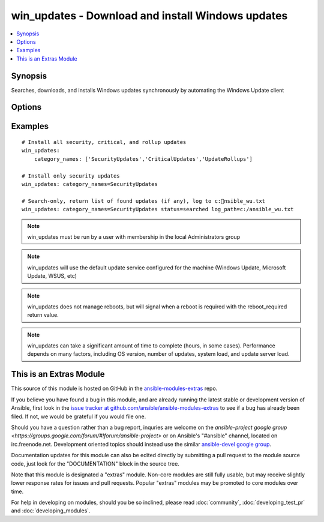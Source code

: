 .. _win_updates:


win_updates - Download and install Windows updates
++++++++++++++++++++++++++++++++++++++++++++++++++

.. contents::
   :local:
   :depth: 1



Synopsis
--------

.. versionadded:: 2.0

Searches, downloads, and installs Windows updates synchronously by automating the Windows Update client

Options
-------

.. raw:: html

    <table border=1 cellpadding=4>
    <tr>
    <th class="head">parameter</th>
    <th class="head">required</th>
    <th class="head">default</th>
    <th class="head">choices</th>
    <th class="head">comments</th>
    </tr>
            <tr>
    <td>category_names</td>
    <td>no</td>
    <td>['CriticalUpdates', 'SecurityUpdates', 'UpdateRollups']</td>
        <td><ul><li>Application</li><li>Connectors</li><li>CriticalUpdates</li><li>DefinitionUpdates</li><li>DeveloperKits</li><li>FeaturePacks</li><li>Guidance</li><li>SecurityUpdates</li><li>ServicePacks</li><li>Tools</li><li>UpdateRollups</li><li>Updates</li></ul></td>
        <td>A scalar or list of categories to install updates from</td>
    </tr>
            <tr>
    <td>log_path</td>
    <td>no</td>
    <td></td>
        <td><ul></ul></td>
        <td>If set, win_updates will append update progress to the specified file. The directory must already exist.</td>
    </tr>
            <tr>
    <td>state</td>
    <td>no</td>
    <td>installed</td>
        <td><ul><li>installed</li><li>searched</li></ul></td>
        <td>Controls whether found updates are returned as a list or actually installed.This module also supports Ansible check mode, which has the same effect as setting state=searched</td>
    </tr>
        </table>


Examples
--------

.. raw:: html

    <br/>


::

        # Install all security, critical, and rollup updates
        win_updates:
            category_names: ['SecurityUpdates','CriticalUpdates','UpdateRollups']
    
        # Install only security updates
        win_updates: category_names=SecurityUpdates
    
        # Search-only, return list of found updates (if any), log to c:nsible_wu.txt
        win_updates: category_names=SecurityUpdates status=searched log_path=c:/ansible_wu.txt

.. note:: win_updates must be run by a user with membership in the local Administrators group
.. note:: win_updates will use the default update service configured for the machine (Windows Update, Microsoft Update, WSUS, etc)
.. note:: win_updates does not manage reboots, but will signal when a reboot is required with the reboot_required return value.
.. note:: win_updates can take a significant amount of time to complete (hours, in some cases). Performance depends on many factors, including OS version, number of updates, system load, and update server load.


    
This is an Extras Module
------------------------

This source of this module is hosted on GitHub in the `ansible-modules-extras <http://github.com/ansible/ansible-modules-extras>`_ repo.
  
If you believe you have found a bug in this module, and are already running the latest stable or development version of Ansible, first look in the `issue tracker at github.com/ansible/ansible-modules-extras <http://github.com/ansible/ansible-modules-extras>`_ to see if a bug has already been filed.  If not, we would be grateful if you would file one.

Should you have a question rather than a bug report, inquries are welcome on the `ansible-project google group <https://groups.google.com/forum/#!forum/ansible-project>` or on Ansible's "#ansible" channel, located on irc.freenode.net.   Development oriented topics should instead use the similar `ansible-devel google group <https://groups.google.com/forum/#!forum/ansible-devel>`_.

Documentation updates for this module can also be edited directly by submitting a pull request to the module source code, just look for the "DOCUMENTATION" block in the source tree.

Note that this module is designated a "extras" module.  Non-core modules are still fully usable, but may receive slightly lower response rates for issues and pull requests.
Popular "extras" modules may be promoted to core modules over time.

    
For help in developing on modules, should you be so inclined, please read :doc:`community`, :doc:`developing_test_pr` and :doc:`developing_modules`.


